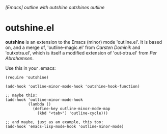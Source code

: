 /[Emacs] outline with outshine outshines outline/

* outshine.el

*outshine* is an extension to the Emacs (minor) mode 'outline.el'. It is
based on, and a merge of, 'outline-magic.el' from /Carsten Dominik/ and
'outxxtra.el', which is itself a modified extension of 'out-xtra.el' from
/Per Abrahamsen/. 

Use this in your .emacs:

#+begin_example
(require 'outshine)

(add-hook 'outline-minor-mode-hook 'outshine-hook-function)

;; maybe this:
(add-hook 'outline-minor-mode-hook
          (lambda ()
            (define-key outline-minor-mode-map
              (kbd "<tab>") 'outline-cycle)))

;; and maybe, just as an example, this too:
(add-hook 'emacs-lisp-mode-hook 'outline-minor-mode)
#+end_example

